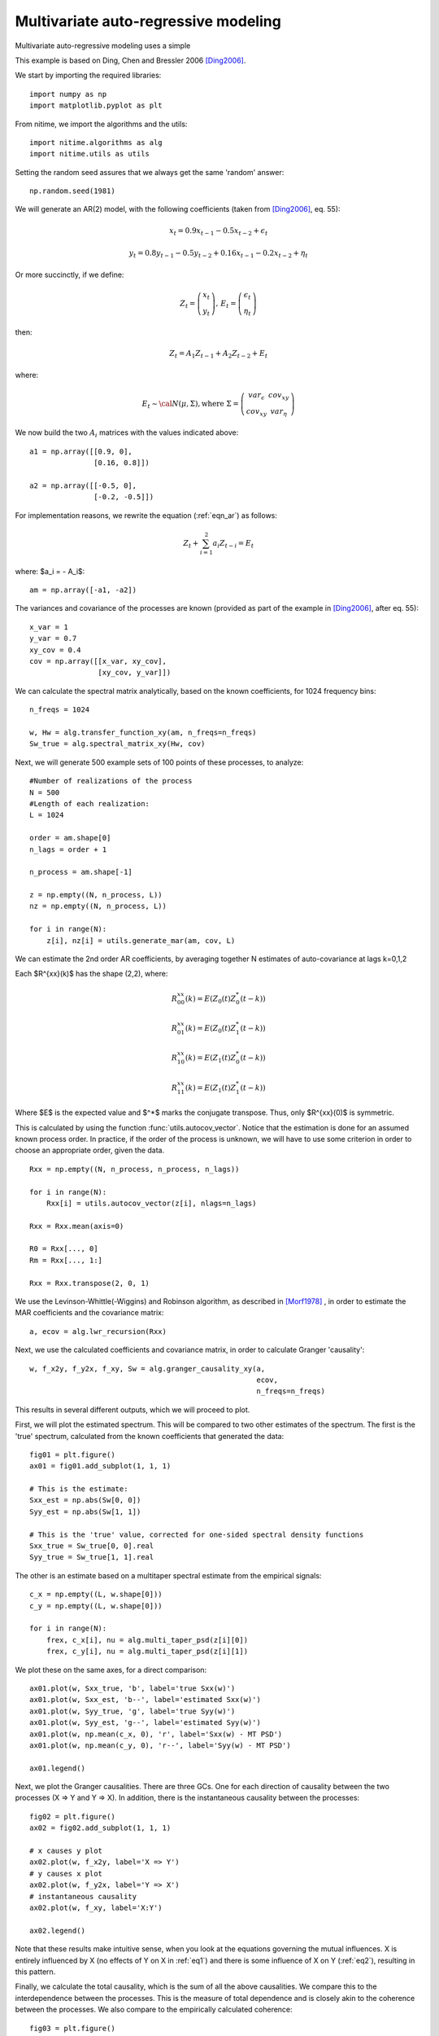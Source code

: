 .. AUTO-GENERATED FILE -- DO NOT EDIT!

.. _example_ar_est_2vars:



.. _mar:

=====================================
Multivariate auto-regressive modeling
=====================================

Multivariate auto-regressive modeling uses a simple

This example is based on Ding, Chen and Bressler 2006 [Ding2006]_.


We start by importing the required libraries:



::
  
  import numpy as np
  import matplotlib.pyplot as plt
  
  


From nitime, we import the algorithms and the utils:


::
  
  import nitime.algorithms as alg
  import nitime.utils as utils
  
  


Setting the random seed assures that we always get the same 'random' answer:


::
  
  np.random.seed(1981)
  


We will generate an AR(2) model, with the following coefficients (taken from
[Ding2006]_, eq. 55):

.. math::

   x_t = 0.9x_{t-1} - 0.5 x_{t-2} + \epsilon_t

.. math::

   y_t = 0.8y_{t-1} - 0.5 y_{t-2} + 0.16 x_{t-1} - 0.2 x_{t-2} + \eta_t

Or more succinctly, if we define:

.. math::

    Z_{t}=\left(\begin{array}{c}
    x_{t}\\
    y_{t}\end{array}\right),\,E_t=\left(\begin{array}{c}
    \epsilon_{t}\\
    \eta_{t}\end{array}\right)

then:

.. math::

  Z_t = A_1 Z_{t-1} + A_2 Z_{t-2} + E_t

where:

.. math::

   E_t \sim {\cal N} (\mu,\Sigma) \mathrm{, where} \,\, \Sigma=\left(\begin{array}{cc}var_{\epsilon} & cov_{xy}\\ cov_{xy} & var_{\eta}\end{array}\right)


We now build the two :math:`A_i` matrices with the values indicated above:


::
  
  a1 = np.array([[0.9, 0],
                 [0.16, 0.8]])
  
  a2 = np.array([[-0.5, 0],
                 [-0.2, -0.5]])
  
  


For implementation reasons, we rewrite the equation (:ref:`eqn_ar`) as follows:

.. math::

    Z_t + \sum_{i=1}^2 a_i Z_{t-i} = E_t

where: $a_i = - A_i$:


::
  
  am = np.array([-a1, -a2])
  
  



The variances and covariance of the processes are known (provided as part of
the example in [Ding2006]_, after eq. 55):



::
  
  x_var = 1
  y_var = 0.7
  xy_cov = 0.4
  cov = np.array([[x_var, xy_cov],
                  [xy_cov, y_var]])
  
  


We can calculate the spectral matrix analytically, based on the known
coefficients, for 1024 frequency bins:


::
  
  n_freqs = 1024
  
  w, Hw = alg.transfer_function_xy(am, n_freqs=n_freqs)
  Sw_true = alg.spectral_matrix_xy(Hw, cov)
  


Next, we will generate 500 example sets of 100 points of these processes, to analyze:


::
  
  #Number of realizations of the process
  N = 500
  #Length of each realization:
  L = 1024
  
  order = am.shape[0]
  n_lags = order + 1
  
  n_process = am.shape[-1]
  
  z = np.empty((N, n_process, L))
  nz = np.empty((N, n_process, L))
  
  for i in range(N):
      z[i], nz[i] = utils.generate_mar(am, cov, L)
  


We can estimate the 2nd order AR coefficients, by averaging together N
estimates of auto-covariance at lags k=0,1,2

Each $R^{xx}(k)$ has the shape (2,2), where:

.. math::

   R^{xx}_{00}(k) = E( Z_0(t)Z_0^*(t-k) )

.. math::

   R^{xx}_{01}(k) = E( Z_0(t)Z_1^*(t-k) )

.. math::

   R^{xx}_{10}(k) = E( Z_1(t)Z_0^*(t-k) )

.. math::

   R^{xx}_{11}(k) = E( Z_1(t)Z_1^*(t-k) )


Where $E$ is the expected value and $^*$ marks the conjugate transpose. Thus, only $R^{xx}(0)$ is symmetric.

This is calculated by using the function :func:`utils.autocov_vector`. Notice
that the estimation is done for an assumed known process order. In practice, if
the order of the process is unknown, we will have to use some criterion in
order to choose an appropriate order, given the data.


::
  
  Rxx = np.empty((N, n_process, n_process, n_lags))
  
  for i in range(N):
      Rxx[i] = utils.autocov_vector(z[i], nlags=n_lags)
  
  Rxx = Rxx.mean(axis=0)
  
  R0 = Rxx[..., 0]
  Rm = Rxx[..., 1:]
  
  Rxx = Rxx.transpose(2, 0, 1)
  
  


We use the Levinson-Whittle(-Wiggins) and Robinson algorithm, as described in [Morf1978]_
, in order to estimate the MAR coefficients and the covariance matrix:


::
  
  a, ecov = alg.lwr_recursion(Rxx)
  


Next, we use the calculated coefficients and covariance matrix, in order to
calculate Granger 'causality':


::
  
  w, f_x2y, f_y2x, f_xy, Sw = alg.granger_causality_xy(a,
                                                       ecov,
                                                       n_freqs=n_freqs)
  
  


This results in several different outputs, which we will proceed to plot.

First, we will plot the estimated spectrum. This will be compared to two other
estimates of the spectrum. The first is the 'true' spectrum, calculated from
the known coefficients that generated the data:


::
  
  fig01 = plt.figure()
  ax01 = fig01.add_subplot(1, 1, 1)
  
  # This is the estimate:
  Sxx_est = np.abs(Sw[0, 0])
  Syy_est = np.abs(Sw[1, 1])
  
  # This is the 'true' value, corrected for one-sided spectral density functions
  Sxx_true = Sw_true[0, 0].real
  Syy_true = Sw_true[1, 1].real
  


The other is an estimate based on a multitaper spectral estimate from the
empirical signals:


::
  
  c_x = np.empty((L, w.shape[0]))
  c_y = np.empty((L, w.shape[0]))
  
  for i in range(N):
      frex, c_x[i], nu = alg.multi_taper_psd(z[i][0])
      frex, c_y[i], nu = alg.multi_taper_psd(z[i][1])
  


We plot these on the same axes, for a direct comparison:


::
  
  ax01.plot(w, Sxx_true, 'b', label='true Sxx(w)')
  ax01.plot(w, Sxx_est, 'b--', label='estimated Sxx(w)')
  ax01.plot(w, Syy_true, 'g', label='true Syy(w)')
  ax01.plot(w, Syy_est, 'g--', label='estimated Syy(w)')
  ax01.plot(w, np.mean(c_x, 0), 'r', label='Sxx(w) - MT PSD')
  ax01.plot(w, np.mean(c_y, 0), 'r--', label='Syy(w) - MT PSD')
  
  ax01.legend()
  


.. image:: fig/ar_est_2vars_01.png
   :width: 500
   :target: ../_images/ar_est_2vars_01.png

Next, we plot the Granger causalities. There are three GCs. One for each
direction of causality between the two processes (X => Y and Y => X). In
addition, there is the instantaneous causality between the processes:


::
  
  fig02 = plt.figure()
  ax02 = fig02.add_subplot(1, 1, 1)
  
  # x causes y plot
  ax02.plot(w, f_x2y, label='X => Y')
  # y causes x plot
  ax02.plot(w, f_y2x, label='Y => X')
  # instantaneous causality
  ax02.plot(w, f_xy, label='X:Y')
  
  ax02.legend()
  


.. image:: fig/ar_est_2vars_02.png
   :width: 500
   :target: ../_images/ar_est_2vars_02.png


Note that these results make intuitive sense, when you look at the equations
governing the mutual influences. X is entirely influenced by X (no effects of Y
on X in :ref:`eq1`) and there is some influence of X on Y (:ref:`eq2`),
resulting in this pattern.

Finally, we calculate the total causality, which is the sum of all the above
causalities. We compare this to the interdependence between the processes. This is the
measure of total dependence and is closely akin to the coherence between the
processes. We also compare to the empirically calculated coherence:


::
  
  fig03 = plt.figure()
  ax03 = fig03.add_subplot(1, 1, 1)
  
  # total causality
  ax03.plot(w, f_xy + f_x2y + f_y2x, label='Total causality')
  
  #Interdepence:
  f_id = alg.interdependence_xy(Sw)
  ax03.plot(w, f_id, label='Interdependence')
  
  coh = np.empty((N, 33))
  
  for i in range(N):
      frex, this_coh = alg.coherence(z[i])
      coh[i] = this_coh[0, 1]
  
  ax03.plot(frex, np.mean(coh, axis=0), label='Coherence')
  
  ax03.legend()
  


.. image:: fig/ar_est_2vars_03.png
   :width: 500
   :target: ../_images/ar_est_2vars_03.png


Finally, we call plt.show(), in order to show the figures:


::
  
  plt.show()
  


.. [Ding2006] M. Ding, Y. Chen and S.L. Bressler (2006) Granger causality:
   basic theory and application to neuroscience. In Handbook of Time Series
   Analysis, ed. B. Schelter, M. Winterhalder, and J. Timmer, Wiley-VCH
   Verlage, 2006: 451-474

.. [Morf1978] M. Morf, A. Vieira and T. Kailath (1978) Covariance
   Characterization by Partial Autocorrelation Matrices. The Annals of Statistics,
   6: 643-648


        
.. admonition:: Example source code

   You can download :download:`the full source code of this example <./ar_est_2vars.py>`.
   This same script is also included in the Nitime source distribution under the
   :file:`doc/examples/` directory.

